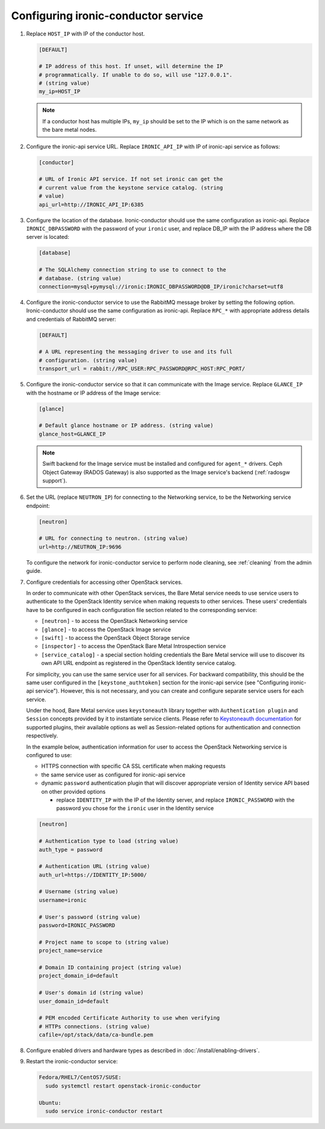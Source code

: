Configuring ironic-conductor service
------------------------------------

#. Replace ``HOST_IP`` with IP of the conductor host.

   .. code-block:: ini

      [DEFAULT]

      # IP address of this host. If unset, will determine the IP
      # programmatically. If unable to do so, will use "127.0.0.1".
      # (string value)
      my_ip=HOST_IP

   .. note::
      If a conductor host has multiple IPs, ``my_ip`` should
      be set to the IP which is on the same network as the bare metal nodes.

#. Configure the ironic-api service URL. Replace ``IRONIC_API_IP`` with IP of
   ironic-api service as follows:

   .. code-block:: ini

      [conductor]

      # URL of Ironic API service. If not set ironic can get the
      # current value from the keystone service catalog. (string
      # value)
      api_url=http://IRONIC_API_IP:6385

#. Configure the location of the database. Ironic-conductor should use the same
   configuration as ironic-api. Replace ``IRONIC_DBPASSWORD`` with the password
   of your ``ironic`` user, and replace DB_IP with the IP address where the DB
   server is located:

   .. code-block:: ini

      [database]

      # The SQLAlchemy connection string to use to connect to the
      # database. (string value)
      connection=mysql+pymysql://ironic:IRONIC_DBPASSWORD@DB_IP/ironic?charset=utf8

#. Configure the ironic-conductor service to use the RabbitMQ message broker by
   setting the following option. Ironic-conductor should use the same
   configuration as ironic-api. Replace ``RPC_*`` with appropriate
   address details and credentials of RabbitMQ server:

   .. code-block:: ini

      [DEFAULT]

      # A URL representing the messaging driver to use and its full
      # configuration. (string value)
      transport_url = rabbit://RPC_USER:RPC_PASSWORD@RPC_HOST:RPC_PORT/

#. Configure the ironic-conductor service so that it can communicate with the
   Image service. Replace ``GLANCE_IP`` with the hostname or IP address of
   the Image service:

   .. code-block:: ini

      [glance]

      # Default glance hostname or IP address. (string value)
      glance_host=GLANCE_IP

   .. note::
      Swift backend for the Image service must be installed and configured
      for ``agent_*`` drivers. Ceph Object Gateway (RADOS Gateway) is also
      supported as the Image service's backend (:ref:`radosgw support`).

#. Set the URL (replace ``NEUTRON_IP``) for connecting to the Networking
   service, to be the Networking service endpoint:

   .. code-block:: ini

      [neutron]

      # URL for connecting to neutron. (string value)
      url=http://NEUTRON_IP:9696

   To configure the network for ironic-conductor service to perform node
   cleaning, see :ref:`cleaning` from the admin guide.

#. Configure credentials for accessing other OpenStack services.

   In order to communicate with other OpenStack services, the Bare Metal
   service needs to use service users to authenticate to the OpenStack
   Identity service when making requests to other services.
   These users' credentials have to be configured in each
   configuration file section related to the corresponding service:

   * ``[neutron]`` - to access the OpenStack Networking service
   * ``[glance]`` - to access the OpenStack Image service
   * ``[swift]`` - to access the OpenStack Object Storage service
   * ``[inspector]`` - to access the OpenStack Bare Metal Introspection
     service
   * ``[service_catalog]`` - a special section holding credentials
     the Bare Metal service will use to discover its own API URL endpoint
     as registered in the OpenStack Identity service catalog.

   For simplicity, you can use the same service user for all services.
   For backward compatibility, this should be the same user configured
   in the ``[keystone_authtoken]`` section for the ironic-api service
   (see "Configuring ironic-api service").
   However, this is not necessary, and you can create and configure separate
   service users for each service.

   Under the hood, Bare Metal service uses ``keystoneauth`` library
   together with ``Authentication plugin`` and ``Session`` concepts
   provided by it to instantiate service clients.
   Please refer to `Keystoneauth documentation`_ for supported plugins,
   their available options as well as Session-related options
   for authentication and connection respectively.

   In the example below, authentication information for user to access the
   OpenStack Networking service is configured to use:

   * HTTPS connection with specific CA SSL certificate when making requests
   * the same service user as configured for ironic-api service
   * dynamic ``password`` authentication plugin that will discover
     appropriate version of Identity service API based on other
     provided options

     - replace ``IDENTITY_IP`` with the IP of the Identity server,
       and replace ``IRONIC_PASSWORD`` with the password you chose for the
       ``ironic`` user in the Identity service


   .. code-block:: ini

      [neutron]

      # Authentication type to load (string value)
      auth_type = password

      # Authentication URL (string value)
      auth_url=https://IDENTITY_IP:5000/

      # Username (string value)
      username=ironic

      # User's password (string value)
      password=IRONIC_PASSWORD

      # Project name to scope to (string value)
      project_name=service

      # Domain ID containing project (string value)
      project_domain_id=default

      # User's domain id (string value)
      user_domain_id=default

      # PEM encoded Certificate Authority to use when verifying
      # HTTPs connections. (string value)
      cafile=/opt/stack/data/ca-bundle.pem

#. Configure enabled drivers and hardware types as described in
   :doc:`/install/enabling-drivers`.

#. Restart the ironic-conductor service:

   .. TODO(mmitchell): Split this based on operating system
   .. code-block:: console

      Fedora/RHEL7/CentOS7/SUSE:
        sudo systemctl restart openstack-ironic-conductor

      Ubuntu:
        sudo service ironic-conductor restart

.. _Keystoneauth documentation: https://docs.openstack.org/keystoneauth/latest/
